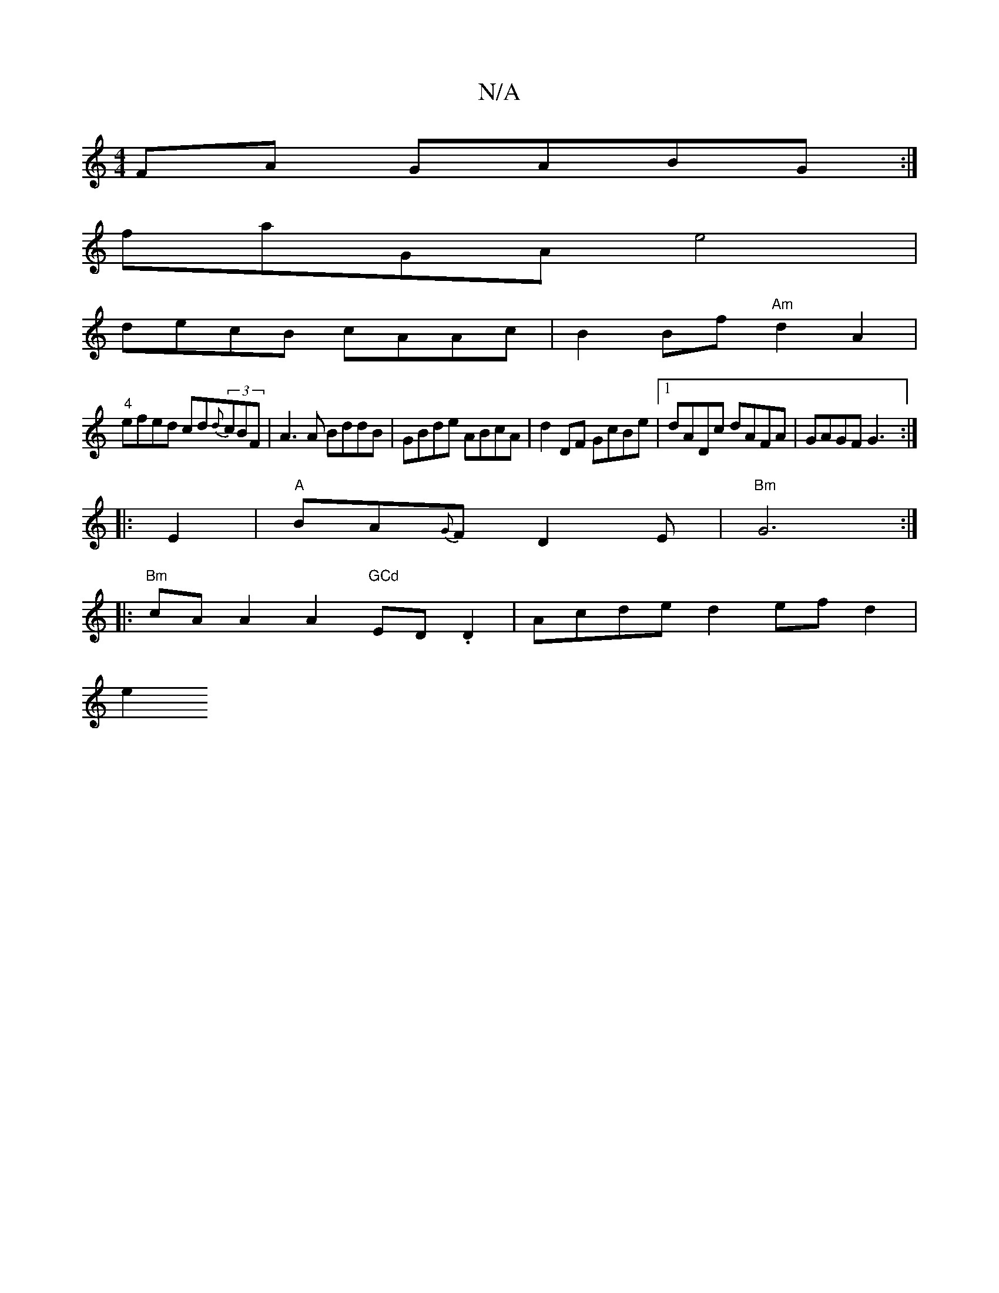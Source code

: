 X:1
T:N/A
M:4/4
R:N/A
K:Cmajor
FA GABG :|
faGA e4 |
decB cAAc | B2 Bf "Am"d2A2 |
"4"efed cd{d}(3cBF|A3 A BddB|GBde ABcA|d2DF GcBe|1 dADc dAFA|GAGF G3 :|
|: E2 | "A"BA{G}F D2E | "Bm"G6:|
|: "Bm"cA A2 A2 "GCd "ED.D2|Acde d2 efd2|
e2 